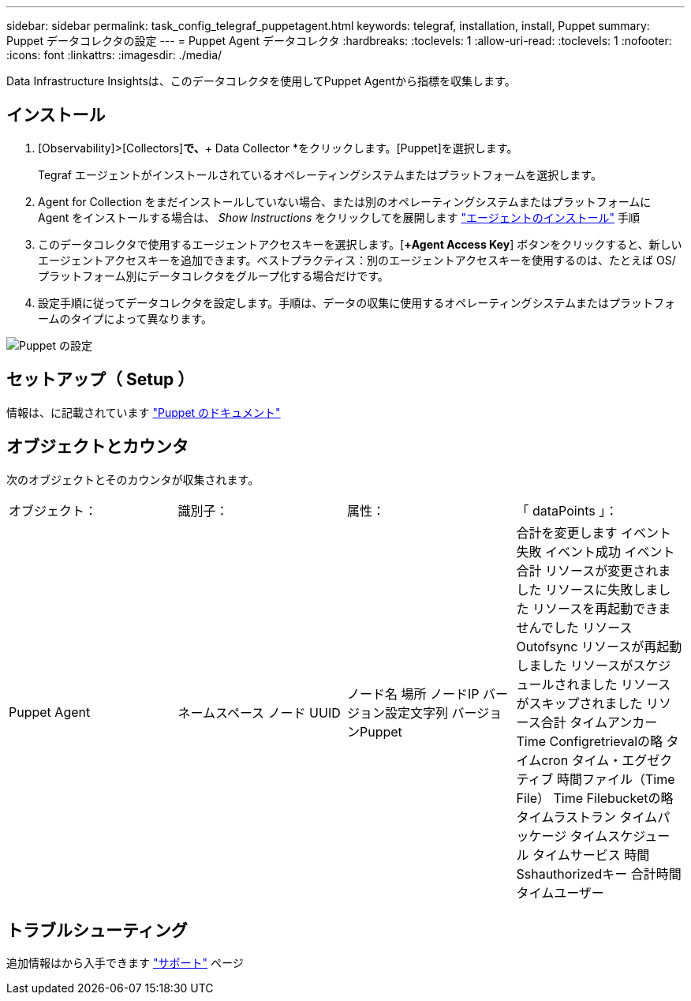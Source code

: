 ---
sidebar: sidebar 
permalink: task_config_telegraf_puppetagent.html 
keywords: telegraf, installation, install, Puppet 
summary: Puppet データコレクタの設定 
---
= Puppet Agent データコレクタ
:hardbreaks:
:toclevels: 1
:allow-uri-read: 
:toclevels: 1
:nofooter: 
:icons: font
:linkattrs: 
:imagesdir: ./media/


[role="lead"]
Data Infrastructure Insightsは、このデータコレクタを使用してPuppet Agentから指標を収集します。



== インストール

. [Observability]>[Collectors]*で、*+ Data Collector *をクリックします。[Puppet]を選択します。
+
Tegraf エージェントがインストールされているオペレーティングシステムまたはプラットフォームを選択します。

. Agent for Collection をまだインストールしていない場合、または別のオペレーティングシステムまたはプラットフォームに Agent をインストールする場合は、 _Show Instructions_ をクリックしてを展開します link:task_config_telegraf_agent.html["エージェントのインストール"] 手順
. このデータコレクタで使用するエージェントアクセスキーを選択します。[*+Agent Access Key*] ボタンをクリックすると、新しいエージェントアクセスキーを追加できます。ベストプラクティス：別のエージェントアクセスキーを使用するのは、たとえば OS/ プラットフォーム別にデータコレクタをグループ化する場合だけです。
. 設定手順に従ってデータコレクタを設定します。手順は、データの収集に使用するオペレーティングシステムまたはプラットフォームのタイプによって異なります。


image:PuppetDCConfigWindows.png["Puppet の設定"]



== セットアップ（ Setup ）

情報は、に記載されています https://puppet.com/docs["Puppet のドキュメント"]



== オブジェクトとカウンタ

次のオブジェクトとそのカウンタが収集されます。

[cols="<.<,<.<,<.<,<.<"]
|===


| オブジェクト： | 識別子： | 属性： | 「 dataPoints 」： 


| Puppet Agent | ネームスペース
ノード UUID | ノード名
場所
ノードIP
バージョン設定文字列
バージョンPuppet | 合計を変更します
イベント失敗
イベント成功
イベント合計
リソースが変更されました
リソースに失敗しました
リソースを再起動できませんでした
リソースOutofsync
リソースが再起動しました
リソースがスケジュールされました
リソースがスキップされました
リソース合計
タイムアンカー
Time Configretrievalの略
タイムcron
タイム・エグゼクティブ
時間ファイル（Time File）
Time Filebucketの略
タイムラストラン
タイムパッケージ
タイムスケジュール
タイムサービス
時間Sshauthorizedキー
合計時間
タイムユーザー 
|===


== トラブルシューティング

追加情報はから入手できます link:concept_requesting_support.html["サポート"] ページ
